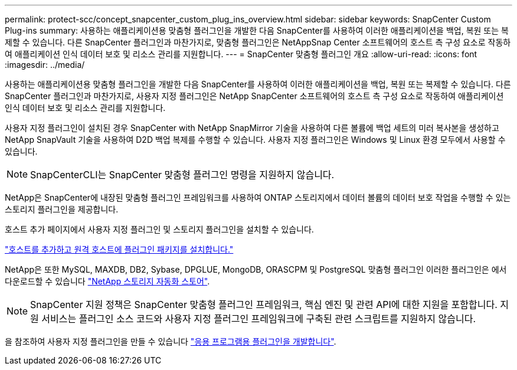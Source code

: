 ---
permalink: protect-scc/concept_snapcenter_custom_plug_ins_overview.html 
sidebar: sidebar 
keywords: SnapCenter Custom Plug-ins 
summary: 사용하는 애플리케이션용 맞춤형 플러그인을 개발한 다음 SnapCenter를 사용하여 이러한 애플리케이션을 백업, 복원 또는 복제할 수 있습니다. 다른 SnapCenter 플러그인과 마찬가지로, 맞춤형 플러그인은 NetAppSnap Center 소프트웨어의 호스트 측 구성 요소로 작동하여 애플리케이션 인식 데이터 보호 및 리소스 관리를 지원합니다. 
---
= SnapCenter 맞춤형 플러그인 개요
:allow-uri-read: 
:icons: font
:imagesdir: ../media/


[role="lead"]
사용하는 애플리케이션용 맞춤형 플러그인을 개발한 다음 SnapCenter를 사용하여 이러한 애플리케이션을 백업, 복원 또는 복제할 수 있습니다. 다른 SnapCenter 플러그인과 마찬가지로, 사용자 지정 플러그인은 NetApp SnapCenter 소프트웨어의 호스트 측 구성 요소로 작동하여 애플리케이션 인식 데이터 보호 및 리소스 관리를 지원합니다.

사용자 지정 플러그인이 설치된 경우 SnapCenter with NetApp SnapMirror 기술을 사용하여 다른 볼륨에 백업 세트의 미러 복사본을 생성하고 NetApp SnapVault 기술을 사용하여 D2D 백업 복제를 수행할 수 있습니다. 사용자 지정 플러그인은 Windows 및 Linux 환경 모두에서 사용할 수 있습니다.


NOTE: SnapCenterCLI는 SnapCenter 맞춤형 플러그인 명령을 지원하지 않습니다.

NetApp은 SnapCenter에 내장된 맞춤형 플러그인 프레임워크를 사용하여 ONTAP 스토리지에서 데이터 볼륨의 데이터 보호 작업을 수행할 수 있는 스토리지 플러그인을 제공합니다.

호스트 추가 페이지에서 사용자 지정 플러그인 및 스토리지 플러그인을 설치할 수 있습니다.

link:task_add_hosts_and_install_plug_in_packages_on_remote_hosts_scc.html["호스트를 추가하고 원격 호스트에 플러그인 패키지를 설치합니다."^]

NetApp은 또한 MySQL, MAXDB, DB2, Sybase, DPGLUE, MongoDB, ORASCPM 및 PostgreSQL 맞춤형 플러그인 이러한 플러그인은 에서 다운로드할 수 있습니다 https://automationstore.netapp.com/home.shtml["NetApp 스토리지 자동화 스토어"^].


NOTE: SnapCenter 지원 정책은 SnapCenter 맞춤형 플러그인 프레임워크, 핵심 엔진 및 관련 API에 대한 지원을 포함합니다. 지원 서비스는 플러그인 소스 코드와 사용자 지정 플러그인 프레임워크에 구축된 관련 스크립트를 지원하지 않습니다.

을 참조하여 사용자 지정 플러그인을 만들 수 있습니다 link:concept_develop_a_plug_in_for_your_application.html["응용 프로그램용 플러그인을 개발합니다"^].

